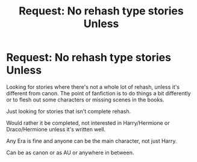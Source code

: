 #+TITLE: Request: No rehash type stories Unless

* Request: No rehash type stories Unless
:PROPERTIES:
:Author: SnarkyAndProud
:Score: 3
:DateUnix: 1507511330.0
:DateShort: 2017-Oct-09
:FlairText: Request
:END:
Looking for stories where there's not a whole lot of rehash, unless it's different from canon. The point of fanfiction is to do things a bit differently or to flesh out some characters or missing scenes in the books.

Just looking for stories that isn't complete rehash.

Would rather it be completed, not interested in Harry/Hermione or Draco/Hermione unless it's written well.

Any Era is fine and anyone can be the main character, not just Harry.

Can be as canon or as AU or anywhere in between.

